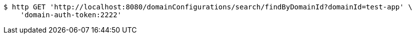 [source,bash]
----
$ http GET 'http://localhost:8080/domainConfigurations/search/findByDomainId?domainId=test-app' \
    'domain-auth-token:2222'
----